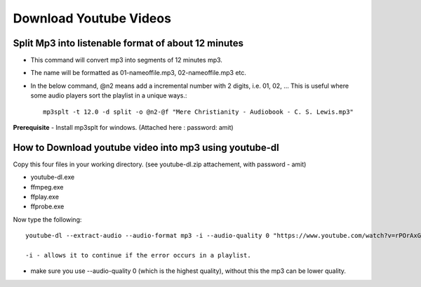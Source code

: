 Download Youtube Videos
=======================

Split Mp3 into listenable format of about 12 minutes
----------------------------------------------------
* This command will convert mp3 into segments of 12 minutes mp3. 
* The name will be formatted as 01-nameoffile.mp3, 02-nameoffile.mp3 etc.
* In the below command, @n2 means add a incremental number with 2 digits,
  i.e. 01, 02, ... This is useful where some audio players sort the playlist 
  in a unique ways.::

    mp3splt -t 12.0 -d split -o @n2-@f "Mere Christianity - Audiobook - C. S. Lewis.mp3"

**Prerequisite** 
- Install mp3splt for windows.  (Attached here : password: amit)

How to Download youtube video into mp3 using youtube-dl
-------------------------------------------------------
Copy this four files in your working directory. (see youtube-dl.zip 
attachement, with password - amit)

* youtube-dl.exe
* ffmpeg.exe
* ffplay.exe
* ffprobe.exe

Now type the following::

    youtube-dl --extract-audio --audio-format mp3 -i --audio-quality 0 "https://www.youtube.com/watch?v=rPOrAxGXFno&t=19178s"
    
    -i - allows it to continue if the error occurs in a playlist.

* make sure you use --audio-quality 0 (which is the highest quality), 
  without this the mp3 can be lower quality. 
 

